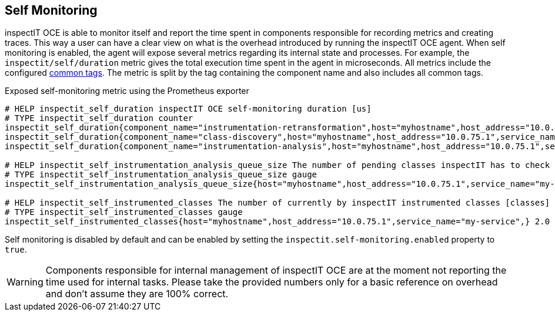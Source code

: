 == Self Monitoring

inspectIT OCE is able to monitor itself and report the time spent in components responsible for recording metrics and creating traces.
This way a user can have a clear view on what is the overhead introduced by running the inspectIT OCE agent.
When self monitoring is enabled, the agent will expose several metrics regarding its internal state and processes.
For example, the `inspectit/self/duration` metric gives the total execution time spent in the agent in microseconds.
All metrics include the configured <<Common Tags, common tags>>.
The metric is split by the tag containing the component name and also includes all common tags.

.Exposed self-monitoring metric using the Prometheus exporter
```
# HELP inspectit_self_duration inspectIT OCE self-monitoring duration [us]
# TYPE inspectit_self_duration counter
inspectit_self_duration{component_name="instrumentation-retransformation",host="myhostname",host_address="10.0.75.1",service_name="my-service",} 224652.0
inspectit_self_duration{component_name="class-discovery",host="myhostname",host_address="10.0.75.1",service_name="my-service",} 17145.0
inspectit_self_duration{component_name="instrumentation-analysis",host="myhostname",host_address="10.0.75.1",service_name="my-service",} 64426.0

# HELP inspectit_self_instrumentation_analysis_queue_size The number of pending classes inspectIT has to check if they require instrumentation updates [classes]
# TYPE inspectit_self_instrumentation_analysis_queue_size gauge
inspectit_self_instrumentation_analysis_queue_size{host="myhostname",host_address="10.0.75.1",service_name="my-service",} 3746.0

# HELP inspectit_self_instrumented_classes The number of currently by inspectIT instrumented classes [classes]
# TYPE inspectit_self_instrumented_classes gauge
inspectit_self_instrumented_classes{host="myhostname",host_address="10.0.75.1",service_name="my-service",} 2.0
```

Self monitoring is disabled by default and can be enabled by setting the `inspectit.self-monitoring.enabled` property to `true`.

WARNING: Components responsible for internal management of inspectIT OCE are at the moment not reporting the time used for internal tasks. Please take the provided numbers only for a basic reference on overhead and don't assume they are 100% correct.
